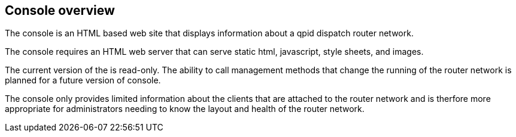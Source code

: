 ////
Licensed to the Apache Software Foundation (ASF) under one
or more contributor license agreements.  See the NOTICE file
distributed with this work for additional information
regarding copyright ownership.  The ASF licenses this file
to you under the Apache License, Version 2.0 (the
"License"); you may not use this file except in compliance
with the License.  You may obtain a copy of the License at

  http://www.apache.org/licenses/LICENSE-2.0

Unless required by applicable law or agreed to in writing,
software distributed under the License is distributed on an
"AS IS" BASIS, WITHOUT WARRANTIES OR CONDITIONS OF ANY
KIND, either express or implied.  See the License for the
specific language governing permissions and limitations
under the License
////

[[console-overview]]
Console overview
----------------

The console is an HTML based web site that displays information about a
qpid dispatch router network.

The console requires an HTML web server that can serve static html,
javascript, style sheets, and images.

The current version of the is read-only. The ability to call management
methods that change the running of the router network is planned for a
future version of console.

The console only provides limited information about the clients that are
attached to the router network and is therfore more appropriate for
administrators needing to know the layout and health of the router
network.
